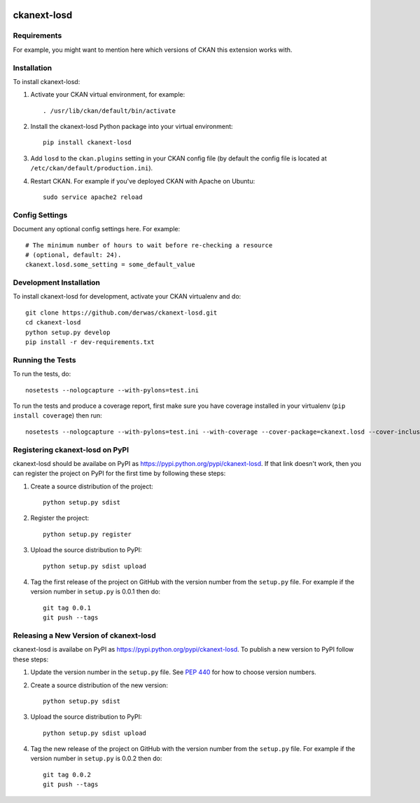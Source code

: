 .. You should enable this project on travis-ci.org and coveralls.io to make
   these badges work. The necessary Travis and Coverage config files have been
   generated for you.

.. image:: https://travis-ci.org/derwas/ckanext-losd.svg?branch=master
    :target: https://travis-ci.org/derwas/ckanext-losd

.. image:: https://coveralls.io/repos/derwas/ckanext-losd/badge.svg
  :target: https://coveralls.io/r/derwas/ckanext-losd

.. image:: https://pypip.in/download/ckanext-losd/badge.svg
    :target: https://pypi.python.org/pypi//ckanext-losd/
    :alt: Downloads

.. image:: https://pypip.in/version/ckanext-losd/badge.svg
    :target: https://pypi.python.org/pypi/ckanext-losd/
    :alt: Latest Version

.. image:: https://pypip.in/py_versions/ckanext-losd/badge.svg
    :target: https://pypi.python.org/pypi/ckanext-losd/
    :alt: Supported Python versions

.. image:: https://pypip.in/status/ckanext-losd/badge.svg
    :target: https://pypi.python.org/pypi/ckanext-losd/
    :alt: Development Status

.. image:: https://pypip.in/license/ckanext-losd/badge.svg
    :target: https://pypi.python.org/pypi/ckanext-losd/
    :alt: License

=============
ckanext-losd
=============

.. Put a description of your extension here:
   What does it do? What features does it have?
   Consider including some screenshots or embedding a video!


------------
Requirements
------------

For example, you might want to mention here which versions of CKAN this
extension works with.


------------
Installation
------------

.. Add any additional install steps to the list below.
   For example installing any non-Python dependencies or adding any required
   config settings.

To install ckanext-losd:

1. Activate your CKAN virtual environment, for example::

     . /usr/lib/ckan/default/bin/activate

2. Install the ckanext-losd Python package into your virtual environment::

     pip install ckanext-losd

3. Add ``losd`` to the ``ckan.plugins`` setting in your CKAN
   config file (by default the config file is located at
   ``/etc/ckan/default/production.ini``).

4. Restart CKAN. For example if you've deployed CKAN with Apache on Ubuntu::

     sudo service apache2 reload


---------------
Config Settings
---------------

Document any optional config settings here. For example::

    # The minimum number of hours to wait before re-checking a resource
    # (optional, default: 24).
    ckanext.losd.some_setting = some_default_value


------------------------
Development Installation
------------------------

To install ckanext-losd for development, activate your CKAN virtualenv and
do::

    git clone https://github.com/derwas/ckanext-losd.git
    cd ckanext-losd
    python setup.py develop
    pip install -r dev-requirements.txt


-----------------
Running the Tests
-----------------

To run the tests, do::

    nosetests --nologcapture --with-pylons=test.ini

To run the tests and produce a coverage report, first make sure you have
coverage installed in your virtualenv (``pip install coverage``) then run::

    nosetests --nologcapture --with-pylons=test.ini --with-coverage --cover-package=ckanext.losd --cover-inclusive --cover-erase --cover-tests


---------------------------------
Registering ckanext-losd on PyPI
---------------------------------

ckanext-losd should be availabe on PyPI as
https://pypi.python.org/pypi/ckanext-losd. If that link doesn't work, then
you can register the project on PyPI for the first time by following these
steps:

1. Create a source distribution of the project::

     python setup.py sdist

2. Register the project::

     python setup.py register

3. Upload the source distribution to PyPI::

     python setup.py sdist upload

4. Tag the first release of the project on GitHub with the version number from
   the ``setup.py`` file. For example if the version number in ``setup.py`` is
   0.0.1 then do::

       git tag 0.0.1
       git push --tags


----------------------------------------
Releasing a New Version of ckanext-losd
----------------------------------------

ckanext-losd is availabe on PyPI as https://pypi.python.org/pypi/ckanext-losd.
To publish a new version to PyPI follow these steps:

1. Update the version number in the ``setup.py`` file.
   See `PEP 440 <http://legacy.python.org/dev/peps/pep-0440/#public-version-identifiers>`_
   for how to choose version numbers.

2. Create a source distribution of the new version::

     python setup.py sdist

3. Upload the source distribution to PyPI::

     python setup.py sdist upload

4. Tag the new release of the project on GitHub with the version number from
   the ``setup.py`` file. For example if the version number in ``setup.py`` is
   0.0.2 then do::

       git tag 0.0.2
       git push --tags
